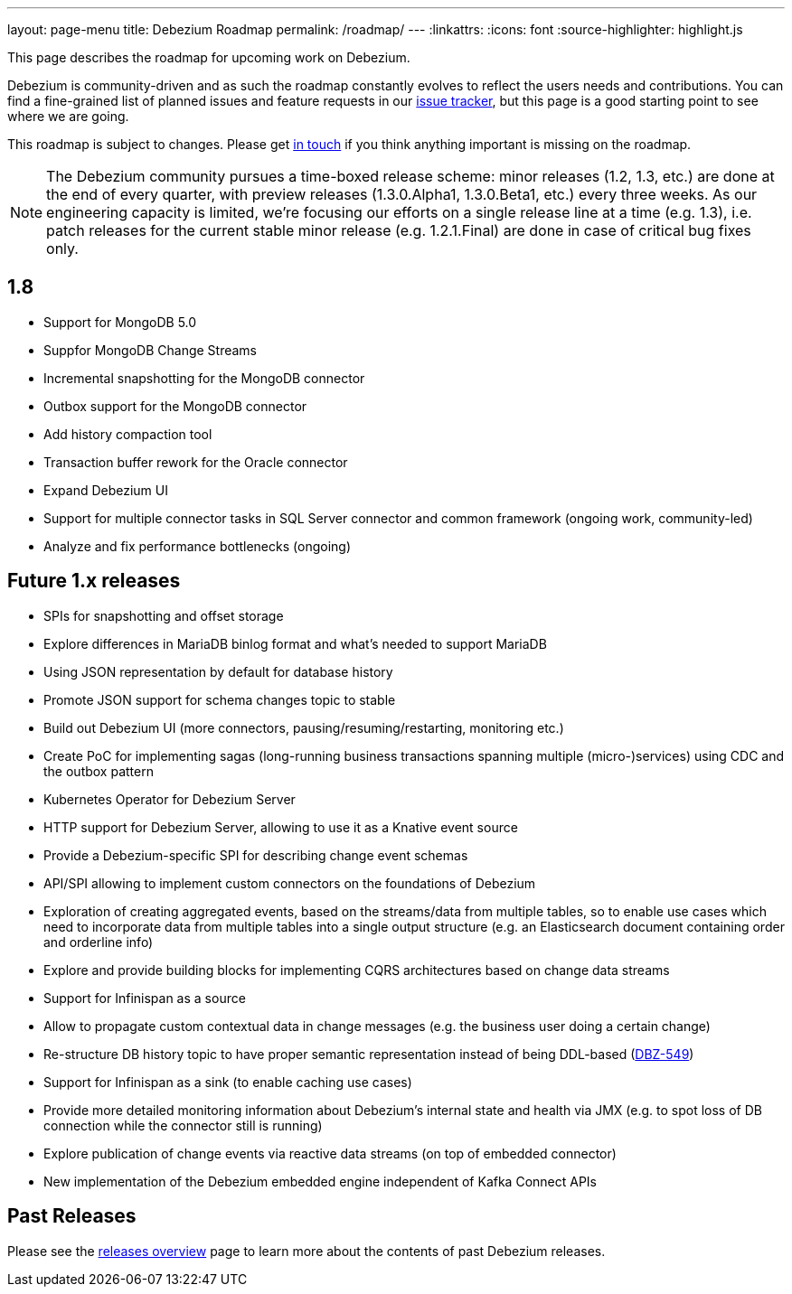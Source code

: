 ---
layout: page-menu
title: Debezium Roadmap
permalink: /roadmap/
---
:linkattrs:
:icons: font
:source-highlighter: highlight.js

This page describes the roadmap for upcoming work on Debezium.

Debezium is community-driven and as such the roadmap constantly evolves to reflect the users needs and contributions.
You can find a fine-grained list of planned issues and feature requests in our https://issues.redhat.com/browse/DBZ[issue tracker],
but this page is a good starting point to see where we are going.

This roadmap is subject to changes.
Please get https://groups.google.com/forum/#!forum/debezium[in touch] if you think anything important is missing on the roadmap.

[NOTE]
====
The Debezium community pursues a time-boxed release scheme: minor releases (1.2, 1.3, etc.) are done at the end of every quarter,
with preview releases (1.3.0.Alpha1, 1.3.0.Beta1, etc.) every three weeks.
As our engineering capacity is limited, we're focusing our efforts on a single release line at a time (e.g. 1.3),
i.e. patch releases for the current stable minor release (e.g. 1.2.1.Final) are done in case of critical bug fixes only.
====

== 1.8

* Support for MongoDB 5.0
* Suppfor MongoDB Change Streams
* Incremental snapshotting for the MongoDB connector
* Outbox support for the MongoDB connector
* Add history compaction tool
* Transaction buffer rework for the Oracle connector
* Expand Debezium UI
* Support for multiple connector tasks in SQL Server connector and common framework (ongoing work, community-led)
* Analyze and fix performance bottlenecks (ongoing)

== Future 1.x releases

* SPIs for snapshotting and offset storage
* Explore differences in MariaDB binlog format and what's needed to support MariaDB
* Using JSON representation by default for database history
* Promote JSON support for schema changes topic to stable
* Build out Debezium UI (more connectors, pausing/resuming/restarting, monitoring etc.)
* Create PoC for implementing sagas (long-running business transactions spanning multiple (micro-)services) using CDC and the outbox pattern
* Kubernetes Operator for Debezium Server
* HTTP support for Debezium Server, allowing to use it as a Knative event source
* Provide a Debezium-specific SPI for describing change event schemas
* API/SPI allowing to implement custom connectors on the foundations of Debezium
* Exploration of creating aggregated events, based on the streams/data from multiple tables, so to enable use cases which need to incorporate data from multiple tables into a single output structure (e.g. an Elasticsearch document containing order and orderline info)
* Explore and provide building blocks for implementing CQRS architectures based on change data streams
* Support for Infinispan as a source
* Allow to propagate custom contextual data in change messages (e.g. the business user doing a certain change)
* Re-structure DB history topic to have proper semantic representation instead of being DDL-based (https://issues.redhat.com/browse/DBZ-549[DBZ-549])
* Support for Infinispan as a sink (to enable caching use cases)
* Provide more detailed monitoring information about Debezium's internal state and health via JMX (e.g. to spot loss of DB connection while the connector still is running)
* Explore publication of change events via reactive data streams (on top of embedded connector)
* New implementation of the Debezium embedded engine independent of Kafka Connect APIs

== Past Releases

Please see the link:/releases[releases overview] page to learn more about the contents of past Debezium releases.
